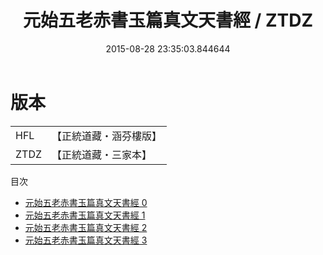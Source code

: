 #+TITLE: 元始五老赤書玉篇真文天書經 / ZTDZ

#+DATE: 2015-08-28 23:35:03.844644
* 版本
 |       HFL|【正統道藏・涵芬樓版】|
 |      ZTDZ|【正統道藏・三家本】|
目次
 - [[file:KR5a0022_000.txt][元始五老赤書玉篇真文天書經 0]]
 - [[file:KR5a0022_001.txt][元始五老赤書玉篇真文天書經 1]]
 - [[file:KR5a0022_002.txt][元始五老赤書玉篇真文天書經 2]]
 - [[file:KR5a0022_003.txt][元始五老赤書玉篇真文天書經 3]]
